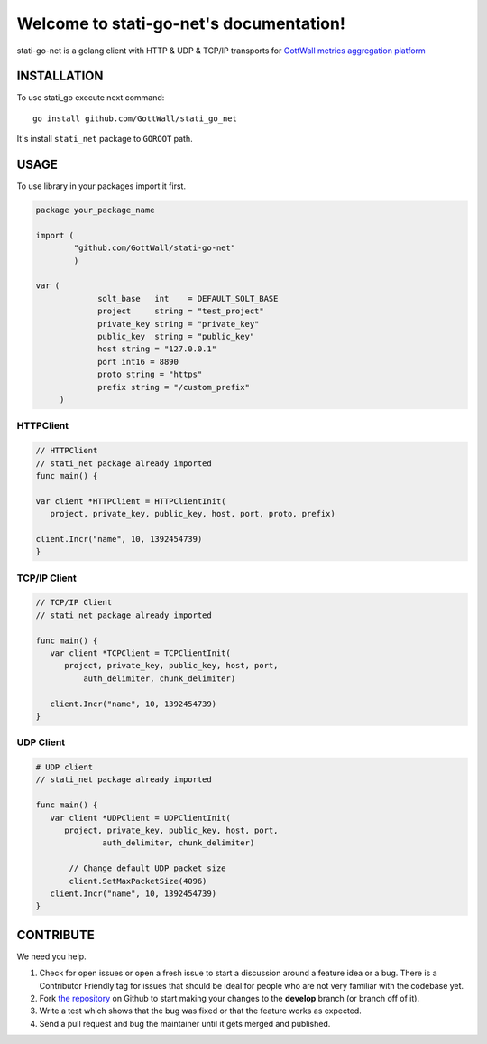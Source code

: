 Welcome to stati-go-net's documentation!
========================================

stati-go-net is a golang client with HTTP & UDP & TCP/IP  transports for `GottWall metrics aggregation platform <http://github.com/GottWall/GottWall>`_

.. image:: https://secure.travis-ci.org/GottWall/stati-go-net.png
	   :target: https://secure.travis-ci.org/GottWall/stati-go-net


INSTALLATION
------------

To use stati_go execute next command::

  go install github.com/GottWall/stati_go_net


It's install ``stati_net`` package to ``GOROOT`` path.



USAGE
-----

To use library in your packages import it first.

.. sourcecode:: golang

   package your_package_name

   import (
	   "github.com/GottWall/stati-go-net"
	   )

   var (
		solt_base   int    = DEFAULT_SOLT_BASE
		project     string = "test_project"
		private_key string = "private_key"
		public_key  string = "public_key"
		host string = "127.0.0.1"
		port int16 = 8890
		proto string = "https"
		prefix string = "/custom_prefix"
	)


HTTPClient
^^^^^^^^^^

.. sourcecode:: golang

   // HTTPClient
   // stati_net package already imported
   func main() {

   var client *HTTPClient = HTTPClientInit(
      project, private_key, public_key, host, port, proto, prefix)

   client.Incr("name", 10, 1392454739)
   }


TCP/IP Client
^^^^^^^^^^^^^

.. sourcecode:: golang

   // TCP/IP Client
   // stati_net package already imported

   func main() {
      var client *TCPClient = TCPClientInit(
         project, private_key, public_key, host, port,
	     auth_delimiter, chunk_delimiter)

      client.Incr("name", 10, 1392454739)
   }



UDP Client
^^^^^^^^^^

.. sourcecode:: golang

   # UDP client
   // stati_net package already imported

   func main() {
      var client *UDPClient = UDPClientInit(
         project, private_key, public_key, host, port,
		 auth_delimiter, chunk_delimiter)

	  // Change default UDP packet size
	  client.SetMaxPacketSize(4096)
      client.Incr("name", 10, 1392454739)
   }



CONTRIBUTE
----------

We need you help.

#. Check for open issues or open a fresh issue to start a discussion around a feature idea or a bug.
   There is a Contributor Friendly tag for issues that should be ideal for people who are not very familiar with the codebase yet.
#. Fork `the repository`_ on Github to start making your changes to the **develop** branch (or branch off of it).
#. Write a test which shows that the bug was fixed or that the feature works as expected.
#. Send a pull request and bug the maintainer until it gets merged and published.

.. _`the repository`: https://github.com/GottWall/stati-go-net/
